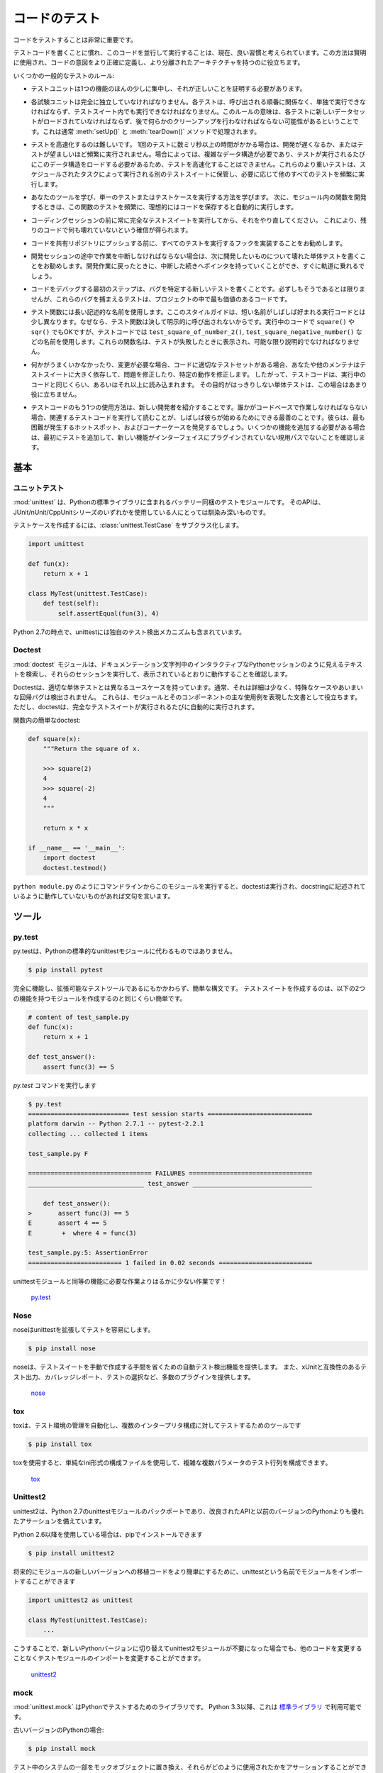 .. Testing Your Code
.. =================

コードのテスト
==============

.. Testing your code is very important.

コードをテストすることは非常に重要です。

.. Getting used to writing testing code and running this code in parallel is now 
.. considered a good habit. Used wisely, this method helps you define more
.. precisely your code's intent and have a more decoupled architecture.

テストコードを書くことに慣れ、このコードを並行して実行することは、現在、良い習慣と考えられています。この方法は賢明に使用され、コードの意図をより正確に定義し、より分離されたアーキテクチャを持つのに役立ちます。

.. Some general rules of testing:

いくつかの一般的なテストのルール:

.. - A testing unit should focus on one tiny bit of functionality and prove it
..   correct.

- テストユニットは1つの機能のほんの少しに集中し、それが正しいことを証明する必要があります。

.. - Each test unit must be fully independent. Each test must be able to run
..   alone, and also within the test suite, regardless of the order that they are
..   called. The implication of this rule is that each test must be loaded with
..   a fresh dataset and may have to do some cleanup afterwards. This is
..   usually handled by :meth:`setUp()` and :meth:`tearDown()` methods.

- 各試験ユニットは完全に独立していなければなりません。各テストは、呼び出される順番に関係なく、単独で実行できなければならず、テストスイート内でも実行できなければなりません。このルールの意味は、各テストに新しいデータセットがロードされていなければならず、後で何らかのクリーンアップを行わなければならない可能性があるということです。これは通常 :meth:`setUp()` と :meth:`tearDown()` メソッドで処理されます。

.. - Try hard to make tests that run fast. If one single test needs more than a
..   few milliseconds to run, development will be slowed down or the tests will
..   not be run as often as is desirable. In some cases, tests can't be fast
..   because they need a complex data structure to work on, and this data structure
..   must be loaded every time the test runs. Keep these heavier tests in a
..   separate test suite that is run by some scheduled task, and run all other
..   tests as often as needed.

- テストを高速化するのは難しいです。 1回のテストに数ミリ秒以上の時間がかかる場合は、開発が遅くなるか、またはテストが望ましいほど頻繁に実行されません。場合によっては、複雑なデータ構造が必要であり、テストが実行されるたびにこのデータ構造をロードする必要があるため、テストを高速化することはできません。これらのより重いテストは、スケジュールされたタスクによって実行される別のテストスイートに保管し、必要に応じて他のすべてのテストを頻繁に実行します。

.. - Learn your tools and learn how to run a single test or a test case. Then,
..   when developing a function inside a module, run this function's tests 
..   frequently, ideally automatically when you save the code.

- あなたのツールを学び、単一のテストまたはテストケースを実行する方法を学びます。 次に、モジュール内の関数を開発するときは、この関数のテストを頻繁に、理想的にはコードを保存すると自動的に実行します。

.. - Always run the full test suite before a coding session, and run it again
..   after. This will give you more confidence that you did not break anything
..   in the rest of the code.

- コーディングセッションの前に常に完全なテストスイートを実行してから、それをやり直してください。 これにより、残りのコードで何も壊れていないという確信が得られます。

.. - It is a good idea to implement a hook that runs all tests before pushing
..   code to a shared repository.

- コードを共有リポジトリにプッシュする前に、すべてのテストを実行するフックを実装することをお勧めします。

.. - If you are in the middle of a development session and have to interrupt
..   your work, it is a good idea to write a broken unit test about what you
..   want to develop next. When coming back to work, you will have a pointer
..   to where you were and get back on track faster.

- 開発セッションの途中で作業を中断しなければならない場合は、次に開発したいものについて壊れた単体テストを書くことをお勧めします。開発作業に戻ったときに、中断した続きへポインタを持っていくことができ、すぐに軌道に乗れるでしょう。

.. - The first step when you are debugging your code is to write a new test
..   pinpointing the bug. While it is not always possible to do, those bug
..   catching tests are among the most valuable pieces of code in your project.

- コードをデバッグする最初のステップは、バグを特定する新しいテストを書くことです。必ずしもそうであるとは限りませんが、これらのバグを捕まえるテストは、プロジェクトの中で最も価値のあるコードです。

.. - Use long and descriptive names for testing functions. The style guide here
..   is slightly different than that of running code, where short names are
..   often preferred. The reason is testing functions are never called explicitly.
..   ``square()`` or even ``sqr()`` is ok in running code, but in testing code you
..   would have names such as ``test_square_of_number_2()``,
..   ``test_square_negative_number()``. These function names are displayed when
..   a test fails, and should be as descriptive as possible.

- テスト関数には長い記述的な名前を使用します。ここのスタイルガイドは、短い名前がしばしば好まれる実行コードとは少し異なります。なぜなら、テスト関数は決して明示的に呼び出されないからです。実行中のコードで ``square()`` や ``sqr()`` でもOKですが、テストコードでは ``test_square_of_number_2()``, ``test_square_negative_number()`` などの名前を使用します。これらの関数名は、テストが失敗したときに表示され、可能な限り説明的でなければなりません。

.. - When something goes wrong or has to be changed, and if your code has a
..   good set of tests, you or other maintainers will rely largely on the
..   testing suite to fix the problem or modify a given behavior. Therefore
..   the testing code will be read as much as or even more than the running
..   code. A unit test whose purpose is unclear is not very helpful in this
..   case.

- 何かがうまくいかなかったり、変更が必要な場合、コードに適切なテストセットがある場合、あなたや他のメンテナはテストスイートに大きく依存して、問題を修正したり、特定の動作を修正します。 したがって、テストコードは、実行中のコードと同じくらい、あるいはそれ以上に読み込まれます。 その目的がはっきりしない単体テストは、この場合はあまり役に立ちません。

.. - Another use of the testing code is as an introduction to new developers. When
..   someone will have to work on the code base, running and reading the related
..   testing code is often the best thing that they can do to start. They will 
..   or should discover the hot spots, where most difficulties arise, and the 
..   corner cases. If they have to add some functionality, the first step should 
..   be to add a test to ensure that the new functionality is not already a 
..   working path that has not been plugged into the interface.

- テストコードのもう1つの使用方法は、新しい開発者を紹介することです。誰かがコードベースで作業しなければならない場合、関連するテストコードを実行して読むことが、しばしば彼らが始めるためにできる最善のことです。彼らは、最も困難が発生するホットスポット、およびコーナーケースを発見するでしょう。いくつかの機能を追加する必要がある場合は、最初にテストを追加して、新しい機能がインターフェイスにプラグインされていない現用パスでないことを確認します。

.. The Basics
.. ::::::::::

基本
::::


.. Unittest
.. --------

ユニットテスト
--------------

.. :mod:`unittest` is the batteries-included test module in the Python standard
.. library. Its API will be familiar to anyone who has used any of the
.. JUnit/nUnit/CppUnit series of tools.

:mod:`unittest` は、Pythonの標準ライブラリに含まれるバッテリー同梱のテストモジュールです。 そのAPIは、JUnit/nUnit/CppUnitシリーズのいずれかを使用している人にとっては馴染み深いものです。

.. Creating test cases is accomplished by subclassing :class:`unittest.TestCase`.

テストケースを作成するには、:class:`unittest.TestCase` をサブクラス化します。

.. code-block:: python

    import unittest

    def fun(x):
        return x + 1

    class MyTest(unittest.TestCase):
        def test(self):
            self.assertEqual(fun(3), 4)

.. As of Python 2.7 unittest also includes its own test discovery mechanisms.

Python 2.7の時点で、unittestには独自のテスト検出メカニズムも含まれています。

..     `unittest in the standard library documentation <http://docs.python.org/library/unittest.html>`_

    `標準ライブラリのドキュメントのunittest <http://docs.python.org/library/unittest.html>`_


Doctest
-------

.. The :mod:`doctest` module searches for pieces of text that look like interactive
.. Python sessions in docstrings, and then executes those sessions to verify that
.. they work exactly as shown.

:mod:`doctest` モジュールは、ドキュメンテーション文字列中のインタラクティブなPythonセッションのように見えるテキストを検索し、それらのセッションを実行して、表示されているとおりに動作することを確認します。

.. Doctests have a different use case than proper unit tests: they are usually
.. less detailed and don't catch special cases or obscure regression bugs. They
.. are useful as an expressive documentation of the main use cases of a module and
.. its components. However, doctests should run automatically each time the full
.. test suite runs.

Doctestは、適切な単体テストとは異なるユースケースを持っています。通常、それは詳細は少なく、特殊なケースやあいまいな回帰バグは検出されません。 これらは、モジュールとそのコンポーネントの主な使用例を表現した文書として役立ちます。 ただし、doctestは、完全なテストスイートが実行されるたびに自動的に実行されます。

.. A simple doctest in a function:

関数内の簡単なdoctest:

.. code-block:: python

    def square(x):
        """Return the square of x.

        >>> square(2)
        4
        >>> square(-2)
        4
        """

        return x * x

    if __name__ == '__main__':
        import doctest
        doctest.testmod()

.. When running this module from the command line as in ``python module.py``, the
.. doctests will run and complain if anything is not behaving as described in the
.. docstrings.

``python module.py`` のようにコマンドラインからこのモジュールを実行すると、doctestは実行され、docstringに記述されているように動作していないものがあれば文句を言います。

.. Tools
.. :::::

ツール
::::::


py.test
-------

.. py.test is a no-boilerplate alternative to Python's standard unittest module.

py.testは、Pythonの標準的なunittestモジュールに代わるものではありません。

.. code-block:: console

    $ pip install pytest

.. Despite being a fully-featured and extensible test tool, it boasts a simple
.. syntax. Creating a test suite is as easy as writing a module with a couple of
.. functions:

完全に機能し、拡張可能なテストツールであるにもかかわらず、簡単な構文です。 テストスイートを作成するのは、以下の2つの機能を持つモジュールを作成するのと同じくらい簡単です。

.. code-block:: python

    # content of test_sample.py
    def func(x):
        return x + 1

    def test_answer():
        assert func(3) == 5

.. and then running the `py.test` command

`py.test` コマンドを実行します

.. code-block:: console

    $ py.test
    =========================== test session starts ============================
    platform darwin -- Python 2.7.1 -- pytest-2.2.1
    collecting ... collected 1 items

    test_sample.py F

    ================================= FAILURES =================================
    _______________________________ test_answer ________________________________

        def test_answer():
    >       assert func(3) == 5
    E       assert 4 == 5
    E        +  where 4 = func(3)

    test_sample.py:5: AssertionError
    ========================= 1 failed in 0.02 seconds =========================

.. is far less work than would be required for the equivalent functionality with
.. the unittest module!

unittestモジュールと同等の機能に必要な作業よりはるかに少ない作業です！

    `py.test <http://pytest.org/latest/>`_


Nose
----

.. nose extends unittest to make testing easier.

noseはunittestを拡張してテストを容易にします。


.. code-block:: console

    $ pip install nose

.. nose provides automatic test discovery to save you the hassle of manually
.. creating test suites. It also provides numerous plugins for features such as
.. xUnit-compatible test output, coverage reporting, and test selection.

noseは、テストスイートを手動で作成する手間を省くための自動テスト検出機能を提供します。 また、xUnitと互換性のあるテスト出力、カバレッジレポート、テストの選択など、多数のプラグインを提供します。

    `nose <https://nose.readthedocs.io/en/latest/>`_


tox
---

.. tox is a tool for automating test environment management and testing against
.. multiple interpreter configurations

toxは、テスト環境の管理を自動化し、複数のインタープリタ構成に対してテストするためのツールです

.. code-block:: console

    $ pip install tox

.. tox allows you to configure complicated multi-parameter test matrices via a
.. simple ini-style configuration file.

toxを使用すると、単純なini形式の構成ファイルを使用して、複雑な複数パラメータのテスト行列を構成できます。

    `tox <https://tox.readthedocs.io/en/latest/>`_


Unittest2
---------

.. unittest2 is a backport of Python 2.7's unittest module which has an improved
.. API and better assertions over the one available in previous versions of Python.

unittest2は、Python 2.7のunittestモジュールのバックポートであり、改良されたAPIと以前のバージョンのPythonよりも優れたアサーションを備えています。

.. If you're using Python 2.6 or below, you can install it with pip

Python 2.6以降を使用している場合は、pipでインストールできます

.. code-block:: console

    $ pip install unittest2

.. You may want to import the module under the name unittest to make porting code
.. to newer versions of the module easier in the future

将来的にモジュールの新しいバージョンへの移植コードをより簡単にするために、unittestという名前でモジュールをインポートすることができます

.. code-block:: python

    import unittest2 as unittest

    class MyTest(unittest.TestCase):
        ...

.. This way if you ever switch to a newer Python version and no longer need the
.. unittest2 module, you can simply change the import in your test module without
.. the need to change any other code.

こうすることで、新しいPythonバージョンに切り替えてunittest2モジュールが不要になった場合でも、他のコードを変更することなくテストモジュールのインポートを変更することができます。

    `unittest2 <http://pypi.python.org/pypi/unittest2>`_


mock
----

.. :mod:`unittest.mock` is a library for testing in Python. As of Python 3.3, it is
.. available in the
.. `standard library <https://docs.python.org/dev/library/unittest.mock>`_.

:mod:`unittest.mock` はPythonでテストするためのライブラリです。 Python 3.3以降、これは `標準ライブラリ <https://docs.python.org/dev/library/unittest.mock>`_ で利用可能です。

.. For older versions of Python:

古いバージョンのPythonの場合:

.. code-block:: console

    $ pip install mock

.. It allows you to replace parts of your system under test with mock objects and
.. make assertions about how they have been used.

テスト中のシステムの一部をモックオブジェクトに置き換え、それらがどのように使用されたかをアサーションすることができます。

For example, you can monkey-patch a method:

.. code-block:: python

    from mock import MagicMock
    thing = ProductionClass()
    thing.method = MagicMock(return_value=3)
    thing.method(3, 4, 5, key='value')

    thing.method.assert_called_with(3, 4, 5, key='value')

.. To mock classes or objects in a module under test, use the ``patch`` decorator.
.. In the example below, an external search system is replaced with a mock that
.. always returns the same result (but only for the duration of the test).

テスト中のモジュールのクラスやオブジェクトをモックするには、 ``patch`` デコレータを使います。 以下の例では、外部検索システムが、常に同じ結果を返すモック（ただし、テストの期間のみ）に置き換えられています。

.. code-block:: python

    def mock_search(self):
        class MockSearchQuerySet(SearchQuerySet):
            def __iter__(self):
                return iter(["foo", "bar", "baz"])
        return MockSearchQuerySet()

    # SearchForm here refers to the imported class reference in myapp,
    # not where the SearchForm class itself is imported from
    @mock.patch('myapp.SearchForm.search', mock_search)
    def test_new_watchlist_activities(self):
        # get_search_results runs a search and iterates over the result
        self.assertEqual(len(myapp.get_search_results(q="fish")), 3)

.. Mock has many other ways you can configure it and control its behavior.

Mockには他の多くの方法があります。

    `mock <http://www.voidspace.org.uk/python/mock/>`_

